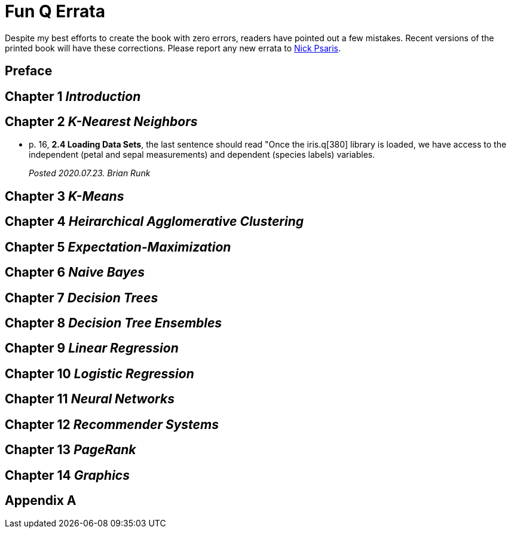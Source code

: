 = Fun Q Errata

:toc:
:toc-placement: preamble

Despite my best efforts to create the book with zero errors, readers
have pointed out a few mistakes.  Recent versions of the printed book
will have these corrections.  Please report any new errata to
mailto:nick.psaris@gmail.com[Nick Psaris].

toc::[]

== Preface

== Chapter 1 _Introduction_

== Chapter 2 _K-Nearest Neighbors_
* p. 16, *2.4 Loading Data Sets*, the last sentence should read "Once
the iris.q[380] library is loaded, we have access to the independent
(petal and sepal measurements) and dependent (species labels)
variables.
+
_Posted 2020.07.23. Brian Runk_

== Chapter 3 _K-Means_

== Chapter 4 _Heirarchical Agglomerative Clustering_

== Chapter 5 _Expectation-Maximization_

== Chapter 6 _Naive Bayes_

== Chapter 7 _Decision Trees_

== Chapter 8 _Decision Tree Ensembles_

== Chapter 9 _Linear Regression_

== Chapter 10 _Logistic Regression_

== Chapter 11 _Neural Networks_

== Chapter 12 _Recommender Systems_

== Chapter 13 _PageRank_

== Chapter 14 _Graphics_

== Appendix A




